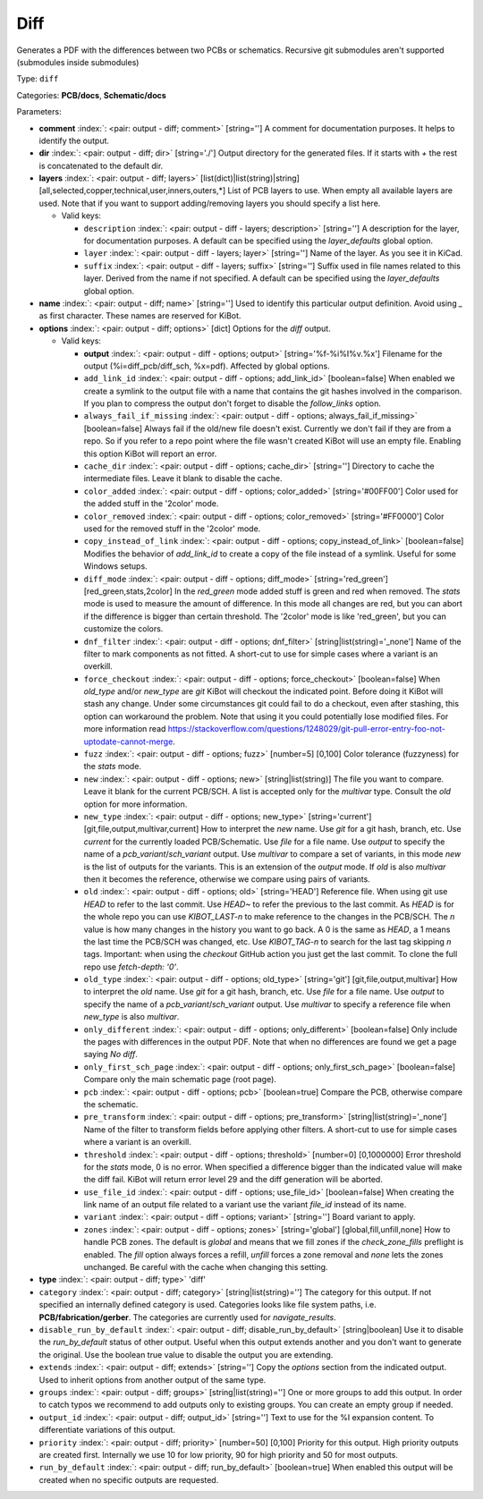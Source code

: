 .. Automatically generated by KiBot, please don't edit this file

.. index::
   pair: Diff; diff

Diff
~~~~

Generates a PDF with the differences between two PCBs or schematics.
Recursive git submodules aren't supported (submodules inside submodules)

Type: ``diff``

Categories: **PCB/docs**, **Schematic/docs**

Parameters:

-  **comment** :index:`: <pair: output - diff; comment>` [string=''] A comment for documentation purposes. It helps to identify the output.
-  **dir** :index:`: <pair: output - diff; dir>` [string='./'] Output directory for the generated files.
   If it starts with `+` the rest is concatenated to the default dir.
-  **layers** :index:`: <pair: output - diff; layers>` [list(dict)|list(string)|string] [all,selected,copper,technical,user,inners,outers,*]
   List of PCB layers to use. When empty all available layers are used.
   Note that if you want to support adding/removing layers you should specify a list here.

   -  Valid keys:

      -  ``description`` :index:`: <pair: output - diff - layers; description>` [string=''] A description for the layer, for documentation purposes.
         A default can be specified using the `layer_defaults` global option.
      -  ``layer`` :index:`: <pair: output - diff - layers; layer>` [string=''] Name of the layer. As you see it in KiCad.
      -  ``suffix`` :index:`: <pair: output - diff - layers; suffix>` [string=''] Suffix used in file names related to this layer. Derived from the name if not specified.
         A default can be specified using the `layer_defaults` global option.

-  **name** :index:`: <pair: output - diff; name>` [string=''] Used to identify this particular output definition.
   Avoid using `_` as first character. These names are reserved for KiBot.
-  **options** :index:`: <pair: output - diff; options>` [dict] Options for the `diff` output.

   -  Valid keys:

      -  **output** :index:`: <pair: output - diff - options; output>` [string='%f-%i%I%v.%x'] Filename for the output (%i=diff_pcb/diff_sch, %x=pdf). Affected by global options.
      -  ``add_link_id`` :index:`: <pair: output - diff - options; add_link_id>` [boolean=false] When enabled we create a symlink to the output file with a name that contains the
         git hashes involved in the comparison. If you plan to compress the output don't
         forget to disable the `follow_links` option.
      -  ``always_fail_if_missing`` :index:`: <pair: output - diff - options; always_fail_if_missing>` [boolean=false] Always fail if the old/new file doesn't exist. Currently we don't fail if they are from a repo.
         So if you refer to a repo point where the file wasn't created KiBot will use an empty file.
         Enabling this option KiBot will report an error.
      -  ``cache_dir`` :index:`: <pair: output - diff - options; cache_dir>` [string=''] Directory to cache the intermediate files. Leave it blank to disable the cache.
      -  ``color_added`` :index:`: <pair: output - diff - options; color_added>` [string='#00FF00'] Color used for the added stuff in the '2color' mode.
      -  ``color_removed`` :index:`: <pair: output - diff - options; color_removed>` [string='#FF0000'] Color used for the removed stuff in the '2color' mode.
      -  ``copy_instead_of_link`` :index:`: <pair: output - diff - options; copy_instead_of_link>` [boolean=false] Modifies the behavior of `add_link_id` to create a copy of the file instead of a
         symlink. Useful for some Windows setups.
      -  ``diff_mode`` :index:`: <pair: output - diff - options; diff_mode>` [string='red_green'] [red_green,stats,2color] In the `red_green` mode added stuff is green and red when removed.
         The `stats` mode is used to measure the amount of difference. In this mode all
         changes are red, but you can abort if the difference is bigger than certain threshold.
         The '2color' mode is like 'red_green', but you can customize the colors.
      -  ``dnf_filter`` :index:`: <pair: output - diff - options; dnf_filter>` [string|list(string)='_none'] Name of the filter to mark components as not fitted.
         A short-cut to use for simple cases where a variant is an overkill.

      -  ``force_checkout`` :index:`: <pair: output - diff - options; force_checkout>` [boolean=false] When `old_type` and/or `new_type` are `git` KiBot will checkout the indicated point.
         Before doing it KiBot will stash any change. Under some circumstances git could fail
         to do a checkout, even after stashing, this option can workaround the problem.
         Note that using it you could potentially lose modified files. For more information
         read https://stackoverflow.com/questions/1248029/git-pull-error-entry-foo-not-uptodate-cannot-merge.
      -  ``fuzz`` :index:`: <pair: output - diff - options; fuzz>` [number=5] [0,100] Color tolerance (fuzzyness) for the `stats` mode.
      -  ``new`` :index:`: <pair: output - diff - options; new>` [string|list(string)] The file you want to compare. Leave it blank for the current PCB/SCH.
         A list is accepted only for the `multivar` type. Consult the `old` option for more information.
      -  ``new_type`` :index:`: <pair: output - diff - options; new_type>` [string='current'] [git,file,output,multivar,current] How to interpret the `new` name. Use `git` for a git hash, branch, etc.
         Use `current` for the currently loaded PCB/Schematic.
         Use `file` for a file name. Use `output` to specify the name of a `pcb_variant`/`sch_variant` output.
         Use `multivar` to compare a set of variants, in this mode `new` is the list of outputs for the variants.
         This is an extension of the `output` mode.
         If `old` is also `multivar` then it becomes the reference, otherwise we compare using pairs of variants.
      -  ``old`` :index:`: <pair: output - diff - options; old>` [string='HEAD'] Reference file. When using git use `HEAD` to refer to the last commit.
         Use `HEAD~` to refer the previous to the last commit.
         As `HEAD` is for the whole repo you can use `KIBOT_LAST-n` to make
         reference to the changes in the PCB/SCH. The `n` value is how many
         changes in the history you want to go back. A 0 is the same as `HEAD`,
         a 1 means the last time the PCB/SCH was changed, etc.
         Use `KIBOT_TAG-n` to search for the last tag skipping `n` tags.
         Important: when using the `checkout` GitHub action you just get the
         last commit. To clone the full repo use `fetch-depth: '0'`.
      -  ``old_type`` :index:`: <pair: output - diff - options; old_type>` [string='git'] [git,file,output,multivar] How to interpret the `old` name. Use `git` for a git hash, branch, etc.
         Use `file` for a file name. Use `output` to specify the name of a `pcb_variant`/`sch_variant` output.
         Use `multivar` to specify a reference file when `new_type` is also `multivar`.
      -  ``only_different`` :index:`: <pair: output - diff - options; only_different>` [boolean=false] Only include the pages with differences in the output PDF.
         Note that when no differences are found we get a page saying *No diff*.
      -  ``only_first_sch_page`` :index:`: <pair: output - diff - options; only_first_sch_page>` [boolean=false] Compare only the main schematic page (root page).
      -  ``pcb`` :index:`: <pair: output - diff - options; pcb>` [boolean=true] Compare the PCB, otherwise compare the schematic.
      -  ``pre_transform`` :index:`: <pair: output - diff - options; pre_transform>` [string|list(string)='_none'] Name of the filter to transform fields before applying other filters.
         A short-cut to use for simple cases where a variant is an overkill.

      -  ``threshold`` :index:`: <pair: output - diff - options; threshold>` [number=0] [0,1000000] Error threshold for the `stats` mode, 0 is no error. When specified a
         difference bigger than the indicated value will make the diff fail.
         KiBot will return error level 29 and the diff generation will be aborted.
      -  ``use_file_id`` :index:`: <pair: output - diff - options; use_file_id>` [boolean=false] When creating the link name of an output file related to a variant use the variant
         `file_id` instead of its name.
      -  ``variant`` :index:`: <pair: output - diff - options; variant>` [string=''] Board variant to apply.
      -  ``zones`` :index:`: <pair: output - diff - options; zones>` [string='global'] [global,fill,unfill,none] How to handle PCB zones. The default is *global* and means that we
         fill zones if the *check_zone_fills* preflight is enabled. The *fill* option always forces
         a refill, *unfill* forces a zone removal and *none* lets the zones unchanged.
         Be careful with the cache when changing this setting.

-  **type** :index:`: <pair: output - diff; type>` 'diff'
-  ``category`` :index:`: <pair: output - diff; category>` [string|list(string)=''] The category for this output. If not specified an internally defined category is used.
   Categories looks like file system paths, i.e. **PCB/fabrication/gerber**.
   The categories are currently used for `navigate_results`.

-  ``disable_run_by_default`` :index:`: <pair: output - diff; disable_run_by_default>` [string|boolean] Use it to disable the `run_by_default` status of other output.
   Useful when this output extends another and you don't want to generate the original.
   Use the boolean true value to disable the output you are extending.
-  ``extends`` :index:`: <pair: output - diff; extends>` [string=''] Copy the `options` section from the indicated output.
   Used to inherit options from another output of the same type.
-  ``groups`` :index:`: <pair: output - diff; groups>` [string|list(string)=''] One or more groups to add this output. In order to catch typos
   we recommend to add outputs only to existing groups. You can create an empty group if
   needed.

-  ``output_id`` :index:`: <pair: output - diff; output_id>` [string=''] Text to use for the %I expansion content. To differentiate variations of this output.
-  ``priority`` :index:`: <pair: output - diff; priority>` [number=50] [0,100] Priority for this output. High priority outputs are created first.
   Internally we use 10 for low priority, 90 for high priority and 50 for most outputs.
-  ``run_by_default`` :index:`: <pair: output - diff; run_by_default>` [boolean=true] When enabled this output will be created when no specific outputs are requested.

